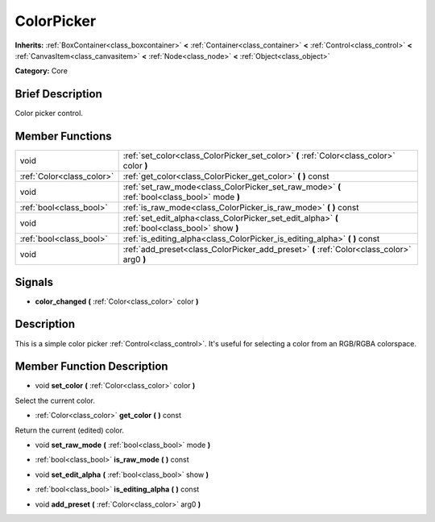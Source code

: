 .. Generated automatically by doc/tools/makerst.py in Godot's source tree.
.. DO NOT EDIT THIS FILE, but the doc/base/classes.xml source instead.

.. _class_ColorPicker:

ColorPicker
===========

**Inherits:** :ref:`BoxContainer<class_boxcontainer>` **<** :ref:`Container<class_container>` **<** :ref:`Control<class_control>` **<** :ref:`CanvasItem<class_canvasitem>` **<** :ref:`Node<class_node>` **<** :ref:`Object<class_object>`

**Category:** Core

Brief Description
-----------------

Color picker control.

Member Functions
----------------

+----------------------------+----------------------------------------------------------------------------------------------------+
| void                       | :ref:`set_color<class_ColorPicker_set_color>`  **(** :ref:`Color<class_color>` color  **)**        |
+----------------------------+----------------------------------------------------------------------------------------------------+
| :ref:`Color<class_color>`  | :ref:`get_color<class_ColorPicker_get_color>`  **(** **)** const                                   |
+----------------------------+----------------------------------------------------------------------------------------------------+
| void                       | :ref:`set_raw_mode<class_ColorPicker_set_raw_mode>`  **(** :ref:`bool<class_bool>` mode  **)**     |
+----------------------------+----------------------------------------------------------------------------------------------------+
| :ref:`bool<class_bool>`    | :ref:`is_raw_mode<class_ColorPicker_is_raw_mode>`  **(** **)** const                               |
+----------------------------+----------------------------------------------------------------------------------------------------+
| void                       | :ref:`set_edit_alpha<class_ColorPicker_set_edit_alpha>`  **(** :ref:`bool<class_bool>` show  **)** |
+----------------------------+----------------------------------------------------------------------------------------------------+
| :ref:`bool<class_bool>`    | :ref:`is_editing_alpha<class_ColorPicker_is_editing_alpha>`  **(** **)** const                     |
+----------------------------+----------------------------------------------------------------------------------------------------+
| void                       | :ref:`add_preset<class_ColorPicker_add_preset>`  **(** :ref:`Color<class_color>` arg0  **)**       |
+----------------------------+----------------------------------------------------------------------------------------------------+

Signals
-------

-  **color_changed**  **(** :ref:`Color<class_color>` color  **)**

Description
-----------

This is a simple color picker :ref:`Control<class_control>`. It's useful for selecting a color from an RGB/RGBA colorspace.

Member Function Description
---------------------------

.. _class_ColorPicker_set_color:

- void  **set_color**  **(** :ref:`Color<class_color>` color  **)**

Select the current color.

.. _class_ColorPicker_get_color:

- :ref:`Color<class_color>`  **get_color**  **(** **)** const

Return the current (edited) color.

.. _class_ColorPicker_set_raw_mode:

- void  **set_raw_mode**  **(** :ref:`bool<class_bool>` mode  **)**

.. _class_ColorPicker_is_raw_mode:

- :ref:`bool<class_bool>`  **is_raw_mode**  **(** **)** const

.. _class_ColorPicker_set_edit_alpha:

- void  **set_edit_alpha**  **(** :ref:`bool<class_bool>` show  **)**

.. _class_ColorPicker_is_editing_alpha:

- :ref:`bool<class_bool>`  **is_editing_alpha**  **(** **)** const

.. _class_ColorPicker_add_preset:

- void  **add_preset**  **(** :ref:`Color<class_color>` arg0  **)**


